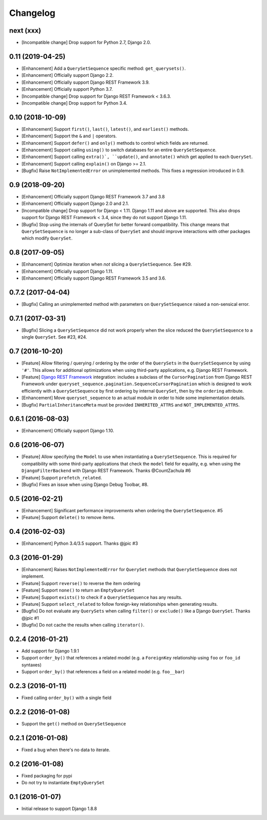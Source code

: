 .. :changelog:

Changelog
#########

next (xxx)
==========

* [Incompatible change] Drop support for Python 2.7, Django 2.0.

0.11 (2019-04-25)
=================

* [Enhancement] Add a ``QuerySetSequence`` specific method: ``get_querysets()``.
* [Enhancement] Officially support Django 2.2.
* [Enhancement] Officially support Django REST Framework 3.9.
* [Enhancement] Officially support Python 3.7.
* [Incompatible change] Drop support for Django REST Framework < 3.6.3.
* [Incompatible change] Drop support for Python 3.4.

0.10 (2018-10-09)
=================

* [Enhancement] Support ``first()``, ``last()``, ``latest()``, and
  ``earliest()`` methods.
* [Enhancement] Support the ``&`` and ``|`` operators.
* [Enhancement] Support ``defer()`` and ``only()`` methods to control which
  fields are returned.
* [Enhancement] Support calling ``using()`` to switch databases for an entire
  ``QuerySetSequence``.
* [Enhancement] Support calling ``extra()`, ``update()``, and ``annotate()``
  which get applied to each ``QuerySet``.
* [Enhancement] Support calling ``explain()`` on Django >= 2.1.
* [Bugfix] Raise ``NotImplementedError`` on unimplemented methods. This fixes a
  regression introduced in 0.9.

0.9 (2018-09-20)
================

* [Enhancement] Officially support Django REST Framework 3.7 and 3.8
* [Enhancement] Officially support Django 2.0 and 2.1.
* [Incompatible change] Drop support for Django < 1.11. Django 1.11 and above
  are supported. This also drops support for Django REST Framework < 3.4, since
  they do not support Django 1.11.
* [Bugfix] Stop using the internals of QuerySet for better forward
  compatibility. This change means that ``QuerySetSequence`` is no longer a
  sub-class of ``QuerySet`` and should improve interactions with other packages
  which modify ``QuerySet``.

0.8 (2017-09-05)
================

* [Enhancement] Optimize iteration when *not* slicing a ``QuerySetSequence``.
  See #29.
* [Enhancement] Officially support Django 1.11.
* [Enhancement] Officially support Django REST Framework 3.5 and 3.6.

0.7.2 (2017-04-04)
==================

* [Bugfix] Calling an unimplemented method with parameters on
  ``QuerySetSequence`` raised a non-sensical error.

0.7.1 (2017-03-31)
==================

* [Bugfix] Slicing a ``QuerySetSequence`` did not work properly when the slice
  reduced the ``QuerySetSequence`` to a single ``QuerySet``. See #23, #24.

0.7 (2016-10-20)
================

* [Feature] Allow filtering / querying / ordering by the order of the
  ``QuerySets`` in the ``QuerySetSequence`` by using ``'#'``. This allows for
  additional optimizations when using third-party applications, e.g. Django REST
  Framework.
* [Feature] `Django REST Framework`_ integration: includes a subclass of the
  ``CursorPagination`` from Django REST Framework under
  ``queryset_sequence.pagination.SequenceCursorPagination`` which is designed to
  work efficiently with a ``QuerySetSequence`` by first ordering by internal
  ``QuerySet``, then by the ``ordering`` attribute.
* [Enhancement] Move ``queryset_sequence`` to an actual module in order to hide
  some implementation details.
* [Bugfix] ``PartialInheritanceMeta`` must be provided ``INHERITED_ATTRS`` and
  ``NOT_IMPLEMENTED_ATTRS``.

.. _Django REST Framework: http://www.django-rest-framework.org/

0.6.1 (2016-08-03)
==================

* [Enhancement] Officially support Django 1.10.

0.6 (2016-06-07)
================

* [Feature] Allow specifying the ``Model`` to use when instantiating a
  ``QuerySetSequence``. This is required for compatibility with some third-party
  applications that check the ``model`` field for equality, e.g. when using the
  ``DjangoFilterBackend`` with Django REST Framework. Thanks @CountZachula #6
* [Feature] Support ``prefetch_related``.
* [Bugfix] Fixes an issue when using Django Debug Toolbar, #8.

0.5 (2016-02-21)
================

* [Enhancement] Significant performance improvements when ordering the
  ``QuerySetSequence``. #5
* [Feature] Support ``delete()`` to remove items.

0.4 (2016-02-03)
================

* [Enhancement] Python 3.4/3.5 support. Thanks @jpic #3

0.3 (2016-01-29)
================

* [Enhancement] Raises ``NotImplementedError`` for ``QuerySet`` methods that
  ``QuerySetSequence`` does not implement.
* [Feature] Support ``reverse()`` to reverse the item ordering
* [Feature] Support ``none()`` to return an ``EmptyQuerySet``
* [Feature] Support ``exists()`` to check if a ``QuerySetSequence`` has any
  results.
* [Feature] Support ``select_related`` to follow foreign-key relationships when
  generating results.
* [Bugfix] Do not evaluate any ``QuerySets`` when calling ``filter()`` or
  ``exclude()`` like a Django ``QuerySet``. Thanks @jpic #1
* [Bugfix] Do not cache the results when calling ``iterator()``.

0.2.4 (2016-01-21)
==================

* Add support for Django 1.9.1
* Support ``order_by()`` that references a related model (e.g. a ``ForeignKey``
  relationship using ``foo`` or ``foo_id`` syntaxes)
* Support ``order_by()`` that references a field on a related model (e.g.
  ``foo__bar``)

0.2.3 (2016-01-11)
==================

* Fixed calling ``order_by()`` with a single field

0.2.2 (2016-01-08)
==================

* Support the ``get()`` method on ``QuerySetSequence``

0.2.1 (2016-01-08)
==================

* Fixed a bug when there's no data to iterate.

0.2 (2016-01-08)
================

* Fixed packaging for pypi
* Do not try to instantiate ``EmptyQuerySet``

0.1 (2016-01-07)
================

* Initial release to support Django 1.8.8
